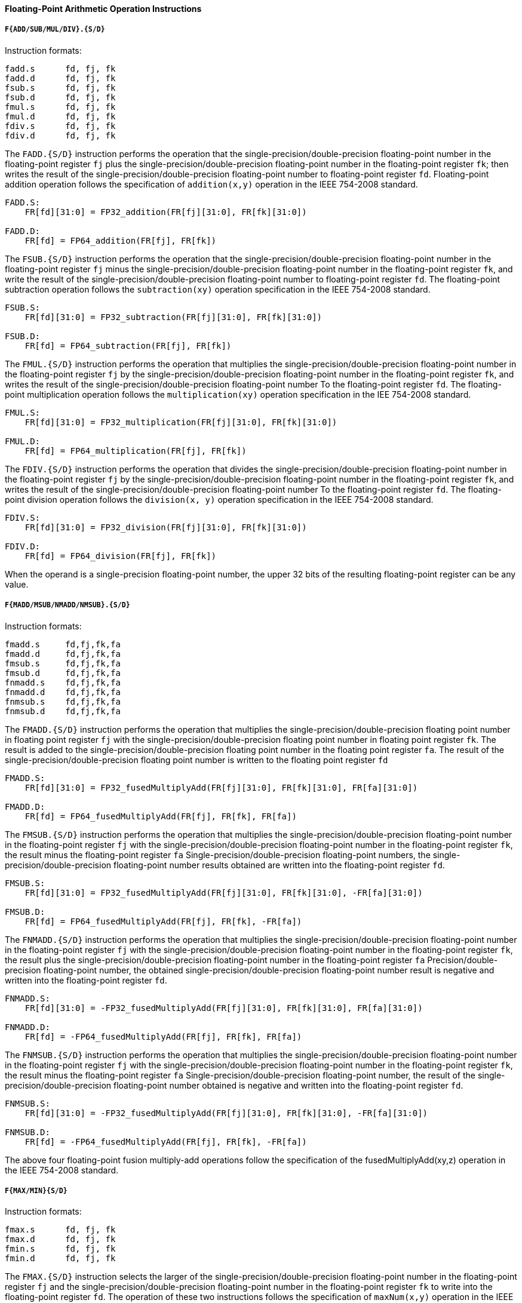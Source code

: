 [[floating-point-arithmetic-operation-instructions]]
==== Floating-Point Arithmetic Operation Instructions

===== `F{ADD/SUB/MUL/DIV}.{S/D}`

Instruction formats:

[source]
----
fadd.s      fd, fj, fk
fadd.d      fd, fj, fk
fsub.s      fd, fj, fk
fsub.d      fd, fj, fk
fmul.s      fd, fj, fk
fmul.d      fd, fj, fk
fdiv.s      fd, fj, fk
fdiv.d      fd, fj, fk
----

The `FADD.{S/D}` instruction performs the operation that the single-precision/double-precision floating-point number in the floating-point register `fj` plus the single-precision/double-precision floating-point number in the floating-point register `fk`; then writes the result of the single-precision/double-precision floating-point number to floating-point register `fd`.
Floating-point addition operation follows the specification of `addition(x,y)` operation in the IEEE 754-2008 standard.

[source]
----
FADD.S:
    FR[fd][31:0] = FP32_addition(FR[fj][31:0], FR[fk][31:0])

FADD.D:
    FR[fd] = FP64_addition(FR[fj], FR[fk])
----

The `FSUB.{S/D}` instruction performs the operation that the single-precision/double-precision floating-point number in the floating-point register `fj` minus the single-precision/double-precision floating-point number in the floating-point register `fk`, and write the result of the single-precision/double-precision floating-point number to floating-point register `fd`.
The floating-point subtraction operation follows the `subtraction(xy)` operation specification in the IEEE 754-2008 standard.

[source]
----
FSUB.S:
    FR[fd][31:0] = FP32_subtraction(FR[fj][31:0], FR[fk][31:0])

FSUB.D:
    FR[fd] = FP64_subtraction(FR[fj], FR[fk])
----

The `FMUL.{S/D}` instruction performs the operation that multiplies the single-precision/double-precision floating-point number in the floating-point register `fj` by the single-precision/double-precision floating-point number in the floating-point register `fk`, and writes the result of the single-precision/double-precision floating-point number To the floating-point register `fd`.
The floating-point multiplication operation follows the `multiplication(xy)` operation specification in the IEE 754-2008 standard.

[source]
----
FMUL.S:
    FR[fd][31:0] = FP32_multiplication(FR[fj][31:0], FR[fk][31:0])

FMUL.D:
    FR[fd] = FP64_multiplication(FR[fj], FR[fk])
----

The `FDIV.{S/D}` instruction performs the operation that divides the single-precision/double-precision floating-point number in the floating-point register `fj` by the single-precision/double-precision floating-point number in the floating-point register `fk`, and writes the result of the single-precision/double-precision floating-point number To the floating-point register `fd`.
The floating-point division operation follows the `division(x, y)` operation specification in the IEEE 754-2008 standard.

[source]
----
FDIV.S:
    FR[fd][31:0] = FP32_division(FR[fj][31:0], FR[fk][31:0])

FDIV.D:
    FR[fd] = FP64_division(FR[fj], FR[fk])
----

When the operand is a single-precision floating-point number, the upper 32 bits of the resulting floating-point register can be any value.

===== `F{MADD/MSUB/NMADD/NMSUB}.{S/D}`

Instruction formats:

[source]
----
fmadd.s     fd,fj,fk,fa
fmadd.d     fd,fj,fk,fa
fmsub.s     fd,fj,fk,fa
fmsub.d     fd,fj,fk,fa
fnmadd.s    fd,fj,fk,fa
fnmadd.d    fd,fj,fk,fa
fnmsub.s    fd,fj,fk,fa
fnmsub.d    fd,fj,fk,fa
----

The `FMADD.{S/D}` instruction performs the operation that multiplies the single-precision/double-precision floating point number in floating point register `fj` with the single-precision/double-precision floating point number in floating point register `fk`.
The result is added to the single-precision/double-precision floating point number in the floating point register `fa`.
The result of the single-precision/double-precision floating point number is written to the floating point register `fd`

[source]
----
FMADD.S:
    FR[fd][31:0] = FP32_fusedMultiplyAdd(FR[fj][31:0], FR[fk][31:0], FR[fa][31:0])

FMADD.D:
    FR[fd] = FP64_fusedMultiplyAdd(FR[fj], FR[fk], FR[fa])
----

The `FMSUB.{S/D}` instruction performs the operation that multiplies the single-precision/double-precision floating-point number in the floating-point register `fj` with the single-precision/double-precision floating-point number in the floating-point register `fk`, the result minus the floating-point register `fa` Single-precision/double-precision floating-point numbers, the single-precision/double-precision floating-point number results obtained are written into the floating-point register `fd`.

[source]
----
FMSUB.S:
    FR[fd][31:0] = FP32_fusedMultiplyAdd(FR[fj][31:0], FR[fk][31:0], -FR[fa][31:0])

FMSUB.D:
    FR[fd] = FP64_fusedMultiplyAdd(FR[fj], FR[fk], -FR[fa])
----

The `FNMADD.{S/D}` instruction performs the operation that multiplies the single-precision/double-precision floating-point number in the floating-point register `fj` with the single-precision/double-precision floating-point number in the floating-point register `fk`, the result plus the single-precision/double-precision floating-point number in the floating-point register `fa` Precision/double-precision floating-point number, the obtained single-precision/double-precision floating-point number result is negative and written into the floating-point register `fd`.

[source]
----
FNMADD.S:
    FR[fd][31:0] = -FP32_fusedMultiplyAdd(FR[fj][31:0], FR[fk][31:0], FR[fa][31:0])

FNMADD.D:
    FR[fd] = -FP64_fusedMultiplyAdd(FR[fj], FR[fk], FR[fa])
----

The `FNMSUB.{S/D}` instruction performs the operation that multiplies the single-precision/double-precision floating-point number in the floating-point register `fj` with the single-precision/double-precision floating-point number in the floating-point register `fk`, the result minus the floating-point register `fa` Single-precision/double-precision floating-point number, the result of the single-precision/double-precision floating-point number obtained is negative and written into the floating-point register `fd`.

[source]
----
FNMSUB.S:
    FR[fd][31:0] = -FP32_fusedMultiplyAdd(FR[fj][31:0], FR[fk][31:0], -FR[fa][31:0])

FNMSUB.D:
    FR[fd] = -FP64_fusedMultiplyAdd(FR[fj], FR[fk], -FR[fa])
----

The above four floating-point fusion multiply-add operations follow the specification of the fusedMultiplyAdd(xy,z) operation in the IEEE 754-2008 standard.

===== `F{MAX/MIN}{S/D}`

Instruction formats:

[source]
----
fmax.s      fd, fj, fk
fmax.d      fd, fj, fk
fmin.s      fd, fj, fk
fmin.d      fd, fj, fk
----

The `FMAX.{S/D}` instruction selects the larger of the single-precision/double-precision floating-point number in the floating-point register `fj` and the single-precision/double-precision floating-point number in the floating-point register `fk` to write into the floating-point register `fd`.
The operation of these two instructions follows the specification of `maxNum(x,y)` operation in the IEEE 754-2008 standard.

[source]
----
FMAX.S:
    FR[fd][31:0] = FP32_maxNum(FR[fj][31:0], FR[fk][31:0])

FMAX.D:
    FR[fd] = FP64_maxNum(FR[fj], FR[fk])
----

The `FMIN.{S/D}` instruction selects the smaller of the single-precision/double-precision floating-point number in the floating-point register `fj` and the single-precision/double-precision floating-point number in the floating-point register `fk` to write into the floating-point register `fd`.
The operation of these two instructions follows the `minNum(x,y)` operation specification in the IEEE 754-2008 standard.

[source]
----
FMIN.S:
    FR[fd][31:0] = FP32_minNum(FR[fj][31:0], FR[fk][31:0])

FMIN.D:
    FR[fd] = FP64_minNum(FR[fj], FR[fk])
----

===== `F{MAXA/MINA}.{S/D}`

Instruction formats:

[source]
----
fmaxa.s     fd, fj, fk
fmaxa.d     fd, fj, fk
fmina.s     fd, fj, fk
fmina.d     fd, fj, fk
----

The `FMAXA.{S/D}` instruction selects the larger absolute value of the single-precision/double-precision floating-point number in the floating-point register `fj` and the single-precision/double-precision floating-point number in the floating-point register `fk` to write to the floating-point register `fd`.
The floating-point addition operation follows the specification of `maxNumMag(x.v)` operation in IEEE 754-2008 standard.

[source]
----
FMAXA.S:
    FR[fd][31:0] = FP32_maxNumMag(FR[fj][31:0], FR[fk][31:0])

FMAXA.D:
    FR[fd] = FP64_maxNumMag(FR[fj], FR[fk])
----

The `FMINA.{S/D}` instruction selects the smaller absolute value of the single-precision/double-precision floating-point number in the floating-point register `fj` and the single-precision/double-precision floating-point number in the floating-point register `fk` to write to the floating-point register `fd`.
The floating-point addition operation follows the specification of `minNumMag(x,y)` operation in IEEE 754-2008 standard.

[source]
----
FMINA.S:
    FR[fd][31:0] = FP32_minNumMag(FR[fj][31:0], FR[fk][31:0])

FMINA.D:
    FR[fd] = FP64_minNumMag(FR[fj], FR[fk])
----

===== `F{ABS/NEG}.{S/D}`

Instruction formats:

[source]
----
fabs.s      fd, fj
fabs.d      fd, fj
fneg.s      fd, fj
fneg.d      fd, fj
----

The `FABS.{S/D}` instruction selects the single-precision/double-precision floating-point number in the floating-point register `fj`, takes its absolute value(that is, the symbol position is 0, and other parts remain unchanged), and writes it into the floating-point register `fd`.
Floating-point addition operations follow the specification of `abs(x)` operation in the EEE 754-2008 standard.

[source]
----
FABS.S:
    FR[fd][31:0] = FP32_abs(FR[fj][31:0])

FABS.D:
    FR[fd] = FP64_abs(FR[fj])
----

The `FNEG.{S/D}` instruction selects the single-precision/double-precision floating-point number in the floating-point register `fj`, takes the opposite number(that is, inverts the sign bit, and other parts remain unchanged), and writes it into the floating-point register `fd`.
Floating-point addition operations follow the negate(x) operation specification in the EEE 754-2008 standard.

[source]
----
FNEG.S:
    FR[fd][31:0] = FP32_negate(FR[fj][31:0])

FNEG.D:
    FR[fd] = FP64_negate(FR[fj])
----

===== `F{SQRT/RECIP/RSQRT}.{S/D}`

Instruction formats:

[source]
----
fsqrt.s         fd, fj
fsqrt.d         fd, fj
frecip.s        fd, fj
frecip.d        fd, fj
frsqrt.s        fd, fj
frsqrt.d        fd, fj
----

These instructions are operations related to square root and reciprocal.

The `FSQRT.{S/D}` instruction selects the single-precision/double-precision floating-point number in the floating-point register `fj`, and writes the single-precision/double-precision floating-point number obtained after the square root to the floating-point register `fd`.
The floating-point root operation follows the `squareRoot(x)` operation specification in the IEEE 754-2008 standard.

[source]
----
FSQRT.S:
    FR[fd][31:0] = FP32_squareRoot(FR[fj][31:0])

FSQRT.D:
    FR[fd] = FP64_squareRoot(FR[fj])
----

The `FRECIP.{S/D}` instruction selects the single-precision/double-precision floating-point number in the floating-point register `fj`, divides the floating-point number by 1.0, and writes the resulting single-precision/double-precision floating-point number into the floating-point register `fd`.
It is equivalent to the `division(1.0, x)` operation in the IEEE 754-2008 standard.

[source]
----
FRECIP.S:
    FR[fd][31:0] = FP32_division(1.0,FR[fj][31:0])

FRECIP.D:
    FR[fd] = FP64_division(1.0,FR[fj])
----

The `FRSQRT.{S/D}` instruction selects the single-precision/double-precision floating-point number in the floating-point register `fj`, takes its square root and then divides the obtained single-precision/double-precision floating-point number by 1.0, and the obtained single-precision/double-precision floating-point number is written to the floating-point register `fd`.
The floating-point squared-inverse operation follows the specification of `rSqrt(x)` operation in IEEE 754-2008 standard.

[source]
----
FRSQRT.S:
    FR[fd][31:0] = FP32_division(1.0, FP_squareRoot(FR[fj][31:0]))

FRSQRT.D:
    FR[fd] = FP64_division(1.0, FP_squareRoot(R[fj]))
----

===== `F{SCALEB/LOGB/COPYSIGN}.{S/D}`

Instruction formats:

[source]
----
fscaleb.s       fd, fj, fk
fscaleb.d       fd, fj, fk
flogb.s         fd, fj
flogb.d         fd, fj
fcopysign.s     fd, fj, fk
fcopysign.d     fd, fj, fk
----

The `FSCALEB.{S/D}` instruction selects the single-precision/double-precision floating point number a in the floating point register `fj`,
Then take the word/double word integer `N` in the floating point register `fk`, and calculate a*2N,
The obtained single-precision/double-precision floating point number is written to the floating point register `fd`.
These two instructions follow the IEEE754-2008 standard `scaleB(x, N)` operation specification.

[source]
----
FSCALEB.S:
    FR[fd][31:0] = FP32_scaleB(FR[fj][31:0], FR[fk][31:0])

FSCALEB.D:
    FR[fd] = FP64_scaleB(FR[fj], FR[fk])
----

The `FLOGB.{S/D}` instruction selects the single-precision/double-precision floating-point number in the floating-point register `fj`, calculates its logarithm based on 2, and writes the obtained single-precision/double-precision floating-point number into the floating-point register `fd` .
Floating-point exponential operations follow the specification of `logB(x)` operation in the IEEE 754-2008 standard.

[source]
----
FLOGB.S:
    FR[fd][31:0] = FP32_logB(FR[fj][31:0])

FLOGB.D:
    FR[fd] = FP64_logB(FR[fj])
----

The `FCOPYSIGN.{S/D}` instruction selects the single-precision/double-precision floating-point number in the floating-point register `fj`, and changes its sign bit to the sign bit of the single-precision/double-precision floating-point number in the floating-point register `fk`, and the new one is obtained Single-precision/double-precision floating-point numbers are written into the floating-point register `fd`.
The floating-point copy sign operation follows the specification of `copySign(x, y)` operation in the IEEE 754-2008 standard.

[source]
----
FCOPYSIGN.S:
    FR[fd][31:0] = FP32_copySign(FR[fi][31:01, FR[fk][31:0]])

FCOPYSIGN.D:
    FR[fd] = FP64_copySign(FR[fj], FR[fk])
----

===== `FCLASS.{S/D}`

Instruction formats:

[source]
----
fclass.s    fd, fj
fclass.d    fd, fj
----

This instruction judges the category of the floating-point number in the floating-point register `fj`.
The result of the judgment is composed of 10 bits of information.
The meaning of each bit is shown in the following table:

[[results-of-floating-point-classification]]
.Results of floating-point classification
[%header,cols="10*^1"]
|===
|Bit `0`
|Bit `1`
|Bit `2`
|Bit `3`
|Bit `4`
|Bit `5`
|Bit `6`
|Bit `7`
|Bit `8`
|Bit `9`

.2+|SNaN
.2+|QNaN
4+|Negative value
4+|Positive value

|`&#8734;`
|Normal
|Subnormal
|`0`

|`&#8734;`
|Normal
|Subnormal
|`0`
|===

When the determined data meets the condition corresponding to a certain bit, the corresponding bit of the result information vector will be set to 1.
This instruction corresponds to the `class(x)` function in the IEEE-754-2008 standard.

[source]
----
FCLASS.S:
    FR[fd][31:0] = FP32_class(FR[fj][31:0])

FCLASS.D:
    FR[fd] = FP64_class(FR[fj])
    sedMultiplyAdd(FR[fj], FR[fk], FR[fa])
----
